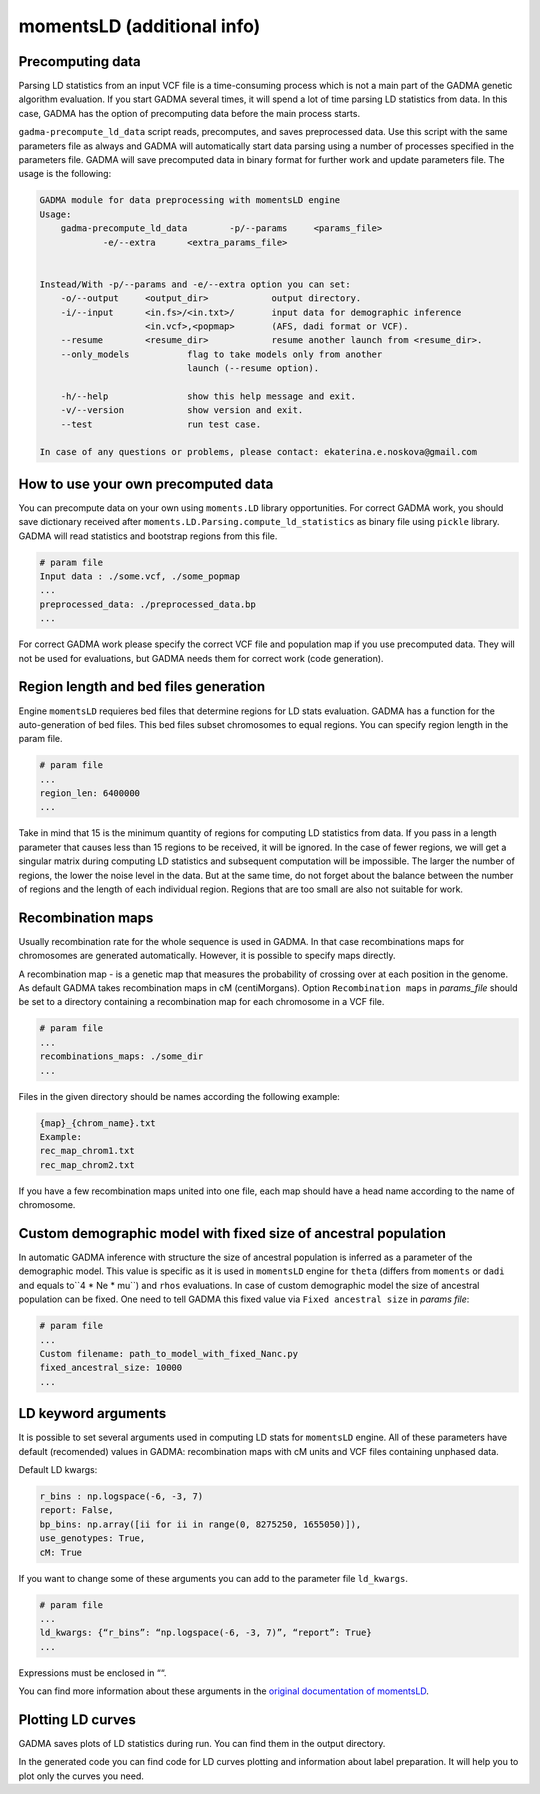.. _moments_ld_engine:

===========================
momentsLD (additional info)
===========================

.. _precomputing_data:

Precomputing data
-------------------
Parsing LD statistics from an input VCF file is a time-consuming process which is not a main part of the
GADMA genetic algorithm evaluation. If you start GADMA several times, it will spend a lot of time parsing
LD statistics from data. In this case, GADMA has the option of precomputing data before the main process starts.

``gadma-precompute_ld_data`` script reads, precomputes, and saves preprocessed data.
Use this script with the same parameters file as always and GADMA will automatically start data parsing using
a number of processes specified in the parameters file. GADMA will save precomputed data in binary format for further work and update parameters file. The usage is the following:

.. code-block:: console

    GADMA module for data preprocessing with momentsLD engine
    Usage:
    	gadma-precompute_ld_data	-p/--params	<params_file>
    		-e/--extra	<extra_params_file>
    
    
    Instead/With -p/--params and -e/--extra option you can set:
    	-o/--output	<output_dir>		output directory.
    	-i/--input	<in.fs>/<in.txt>/	input data for demographic inference
    			<in.vcf>,<popmap>	(AFS, dadi format or VCF).
    	--resume	<resume_dir>		resume another launch from <resume_dir>.
    	--only_models		flag to take models only from another
    				launch (--resume option).
    
    	-h/--help		show this help message and exit.
    	-v/--version		show version and exit.
    	--test			run test case.
    
    In case of any questions or problems, please contact: ekaterina.e.noskova@gmail.com

How to use your own precomputed data
------------------------------------

You can precompute data on your own using ``moments.LD`` library opportunities. For correct GADMA work, you should save dictionary received after ``moments.LD.Parsing.compute_ld_statistics`` as binary file using ``pickle`` library.
GADMA will read statistics and bootstrap regions from this file.

.. code-block:: none

    # param file
    Input data : ./some.vcf, ./some_popmap
    ...
    preprocessed_data: ./preprocessed_data.bp
    ...

For correct GADMA work please specify the correct VCF file and population map if you use precomputed data. They will not be used for evaluations, but GADMA needs them for correct work (code generation).


Region length and bed files generation
--------------------------------------

Engine ``momentsLD`` requieres bed files that determine regions for LD stats evaluation.
GADMA has a function for the auto-generation of bed files. This bed files subset chromosomes
to equal regions. You can specify region length in the param file.

.. code-block:: none

    # param file
    ...
    region_len: 6400000
    ...

Take in mind that 15 is the minimum quantity of regions for computing LD statistics from data.
If you pass in a length parameter that causes less than 15 regions to be received, it will be ignored.
In the case of fewer regions, we will get a singular matrix during computing LD statistics and subsequent
computation will be impossible. The larger the number of regions, the lower the noise
level in the data. But at the same time, do not forget about the balance between the number of regions and the
length of each individual region. Regions that are too small are also not suitable for work.

.. _rec_maps_ld:

Recombination maps
-------------------

Usually recombination rate for the whole sequence is used in GADMA. In that case recombinations maps for chromosomes are generated automatically. However, it is possible to specify maps directly.

A recombination map - is a genetic map that measures the probability of crossing over at each position
in the genome. As default GADMA takes recombination maps in cM (centiMorgans).
Option ``Recombination maps`` in `params_file` should be set to a directory containing a recombination map for each
chromosome in a VCF file.

.. code-block:: none

    # param file
    ...
    recombinations_maps: ./some_dir
    ...

Files in the given  directory should be names according the following example:

.. code-block:: none

    {map}_{chrom_name}.txt
    Example:
    rec_map_chrom1.txt
    rec_map_chrom2.txt


If you have a few recombination maps united into one file,
each map should have a head name according to the name of chromosome.


Custom demographic model with fixed size of ancestral population
-----------------------------------------------------------------

In automatic GADMA inference with structure the size of ancestral population is inferred
as a parameter of the demographic model.
This value is specific as it is used in ``momentsLD`` engine for ``theta`` (differs from ``moments`` or ``dadi`` and equals to``4 * Ne * mu``) and ``rhos`` evaluations. In case of custom demographic model the size of ancestral population can be fixed. One need to tell GADMA this fixed value via ``Fixed ancestral size`` in `params file`:

.. code-block:: none

    # param file
    ...
    Custom filename: path_to_model_with_fixed_Nanc.py
    fixed_ancestral_size: 10000
    ...

LD keyword arguments
--------------------
It is possible to set several arguments used in computing LD stats for ``momentsLD`` engine.
All of these parameters have default (recomended) values in GADMA: recombination maps with cM units and VCF files containing unphased data.

Default LD kwargs:

.. code-block:: none

    r_bins : np.logspace(-6, -3, 7)
    report: False,
    bp_bins: np.array([ii for ii in range(0, 8275250, 1655050)]),
    use_genotypes: True,
    cM: True

If you want to change some of these arguments you can add to the parameter file ``ld_kwargs``.

.. code-block:: none

    # param file
    ...
    ld_kwargs: {“r_bins”: “np.logspace(-6, -3, 7)”, “report”: True}
    ...

Expressions must be enclosed in ““.

You can find more information about these arguments in the `original documentation of momentsLD <https://moments.readthedocs.io/en/latest/ld/parsing.html>`_.

Plotting LD curves
-------------------
GADMA saves plots of LD statistics during run. You can find them in the output directory.

.. image:: example_ld_curves.png
    :width: 100%

In the generated code you can find code for LD curves plotting and information about label preparation.
It will help you to plot only the curves you need.
